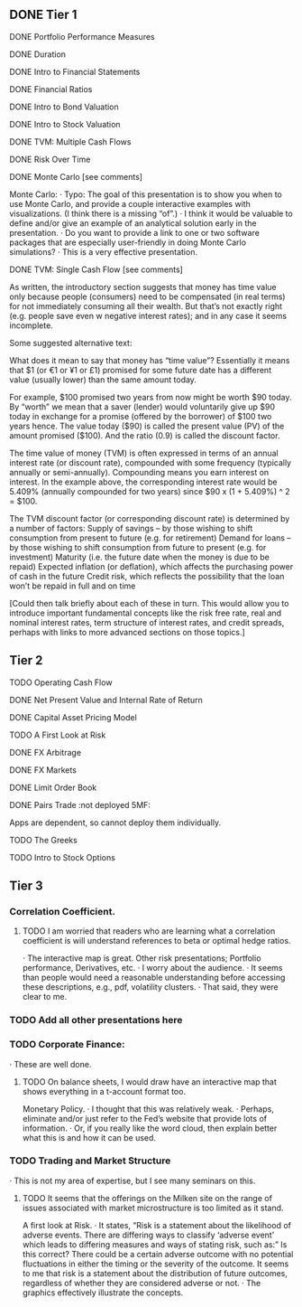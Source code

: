 ** DONE Tier 1
***** DONE Portfolio Performance Measures
***** DONE Duration
***** DONE Intro to Financial Statements
***** DONE Financial Ratios 
***** DONE Intro to Bond Valuation
***** DONE Intro to Stock Valuation                    
***** DONE TVM: Multiple Cash Flows
***** DONE Risk Over Time
***** DONE Monte Carlo [see comments] 
Monte Carlo:
·       Typo: The goal of this presentation is to show you when to use Monte Carlo, and provide a couple interactive examples with visualizations. (I think there is a missing “of”.)
·       I think it would be valuable to define and/or give an example of an analytical solution early in the presentation.
·       Do you want to provide a link to one or two software packages that are especially user-friendly in doing Monte Carlo simulations?
·       This is a very effective presentation.

***** DONE TVM: Single Cash Flow [see comments]
As written, the introductory section suggests that money has time value only because people (consumers) need to be compensated (in real terms) for not immediately consuming all their wealth. But that’s not exactly right (e.g. people save even w negative interest rates); and in any case it seems incomplete.

Some suggested alternative text:

What does it mean to say that money has “time value”? Essentially it means that $1 (or €1 or ¥1 or £1) promised for some future date has a different value (usually lower) than the same amount today. 

For example, $100 promised two years from now might be worth $90 today. By “worth” we mean that a saver (lender) would voluntarily give up $90 today in exchange for a promise (offered by the borrower) of $100 two years hence. The value today ($90) is called the present value (PV) of the amount promised ($100). And the ratio (0.9) is called the discount factor. 

The time value of money (TVM) is often expressed in terms of an annual interest rate (or discount rate), compounded with some frequency (typically annually or semi-annually). Compounding means you earn interest on interest. In the example above, the corresponding interest rate would be 5.409% (annually compounded for two years) since $90 x (1 + 5.409%) ^ 2 = $100.

The TVM discount factor (or corresponding discount rate) is determined by a number of factors:
Supply of savings – by those wishing to shift consumption from present to future (e.g. for retirement)
Demand for loans – by those wishing to shift consumption from future to present (e.g. for investment)
Maturity (i.e. the future date when the money is due to be repaid)
Expected inflation (or deflation), which affects the purchasing power of cash in the future
Credit risk, which reflects the possibility that the loan won’t be repaid in full and on time

[Could then talk briefly about each of these in turn. This would allow you to introduce important fundamental concepts like the risk free rate, real and nominal interest rates, term structure of interest rates, and credit spreads, perhaps with links to more advanced sections on those topics.]

** Tier 2
***** TODO Operating Cash Flow                        
***** DONE Net Present Value and Internal Rate of Return
***** DONE Capital Asset Pricing Model              
***** TODO A First Look at Risk
***** DONE FX Arbitrage                                      
***** DONE FX Markets
***** DONE Limit Order Book                               
***** DONE Pairs Trade :not deployed 5MF:
Apps are dependent, so cannot deploy them individually.
***** TODO The Greeks                                       
***** TODO Intro to Stock Options
** Tier 3
*** Correlation Coefficient.
**** TODO I am worried that readers who are learning what a correlation coefficient is will understand references to beta or optimal hedge ratios.
·      The interactive map is great.
Other risk presentations; Portfolio performance, Derivatives, etc.
·      I worry about the audience.
·      It seems than people would need a reasonable understanding before accessing these descriptions, e.g., pdf, volatility clusters.
·      That said, they were clear to me.
*** TODO Add all other presentations here
*** TODO Corporate Finance:
·      These are well done.
**** TODO On balance sheets, I would draw have an interactive map that shows everything in a t-account format too.
 
Monetary Policy.
·      I thought that this was relatively weak.
·      Perhaps, eliminate and/or just refer to the Fed’s website that provide lots of information.
·      Or, if you really like the word cloud, then explain better what this is and how it can be used.
 
*** TODO Trading and Market Structure
·      This is not my area of expertise, but I see many seminars on this.
**** TODO It seems that the offerings on the Milken site on the range of issues associated with market microstructure is too limited as it stand. 

A first look at Risk.
·       It states, “Risk is a statement about the likelihood of adverse events. There are differing ways to classify ‘adverse event’ which leads to differing measures and ways of stating risk, such as:” Is this correct?  There could be a certain adverse outcome with no potential fluctuations in either the timing or the severity of the outcome.  It seems to me that risk is a statement about the distribution of future outcomes, regardless of whether they are considered adverse or not.
·       The graphics effectively illustrate the concepts.
 
